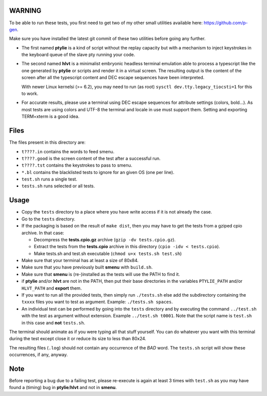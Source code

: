 WARNING
-------
To be able to run these tests, you first need to get two of my other small
utilities available here: https://github.com/p-gen.

Make sure you have installed the latest git commit of these two utilities
before going any further.

- The first named  **ptylie** is a kind of script without the replay capacity
  but with a mechanism to inject keystrokes in the keyboard queue of the
  slave pty running your code.

- The second named **hlvt** is a minimalist embryonic headless terminal
  emulation able to process a typescript like the one generated by
  **ptylie** or scripts and render it in a virtual screen.
  The resulting output is the content of the screen after all the
  typescript content and DEC escape sequences have been interpreted.

  With newer Linux kernelsi (>= 6.2), you may need to run (as root)
  ``sysctl dev.tty.legacy_tiocsti=1`` for this to work.

- For accurate results, please use a terminal using DEC escape sequences
  for attribute settings (colors, bold...). As most tests are using colors
  and UTF-8 the terminal and locale in use must support them. Setting and
  exporting TERM=xterm is a good idea.

Files
-----
The files present in this directory are:

- ``t????.in`` contains the words to feed smenu.
- ``t????.good`` is the screen content of the test after a successful run.
- ``t????.tst`` contains the keystrokes to pass to smenu.
- ``*.bl`` contains the blacklisted tests to ignore for an given OS
  (one per line).
- ``test.sh`` runs a single test.
- ``tests.sh`` runs selected or all tests.

Usage
-----
- Copy the ``tests`` directory to a place where you have write access
  if it is not already the case.
- Go to the ``tests`` directory.
- If the packaging is based on the result of ``make dist``, then you
  may have to get the tests from a gziped cpio archive. In that case:

  - Decompress the **tests.cpio.gz** archive (``gzip -dv tests.cpio.gz``).
  - Extract the tests from the **tests.cpio** archive in this directory
    (``cpio -idv < tests.cpio``).
  - Make tests.sh and test.sh executable (``chmod u+x tests.sh test.sh``)

- Make sure that your terminal has at least a size of 80x84.
- Make sure that you have previously built **smenu** with ``build.sh``.
- Make sure that **smenu** is (re-)installed as the tests will use the
  PATH to find it.
- if **ptylie** and/or **hlvt** are not in the PATH, then put their
  base directories in the variables ``PTYLIE_PATH`` and/or ``HLVT_PATH``
  and **export** them.
- If you want to run all the provided tests, then simply run
  ``./tests.sh`` else add the subdirectory containing the ``txxxx``
  files you want to test as argument. Example: ``./tests.sh spaces``.
- An individual test can be performed by going into the ``tests``
  directory and by executing the command ``../test.sh`` with the test
  as argument without extension.
  Example ``../test.sh t0001``.
  Note that the script name is ``test.sh`` in this case and **not**
  ``tests.sh``.

The terminal should animate as if you were typing all that stuff yourself.
You can do whatever you want with this terminal during the test except
close it or reduce its size to less than 80x24.

The resulting files (``.log``) should not contain any occurrence of the
*BAD* word.
The ``tests.sh`` script will show these occurrences, if any, anyway.

Note
----
Before reporting a bug due to a failing test, please re-execute is
again at least 3 times with ``test.sh`` as you may have found a (timing)
bug in **ptylie**/**hlvt** and not in **smenu**.
